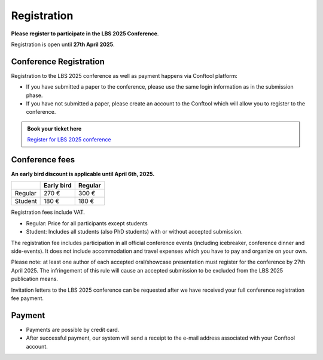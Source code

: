Registration
============

**Please register to participate in the LBS 2025 Conference**.

Registration is open until **27th April 2025**.

Conference Registration
-----------------------

Registration to the LBS 2025 conference as well as payment happens via Conftool platform:

- If you have submitted a paper to the conference, please use the same login information as in the submission phase.
- If you have not submitted a paper, please create an account to the Conftool which will allow you to register to the conference.

.. admonition:: Book your ticket here

    `Register for LBS 2025 conference <http://conftool.org/lbs2025/>`__

Conference fees
---------------

**An early bird discount is applicable until April 6th, 2025.**

+---------+------------+---------+
|         | Early bird | Regular |
+=========+============+=========+
| Regular | 270 €      | 300 €   |
+---------+------------+---------+
| Student | 180 €      | 180 €   |
+---------+------------+---------+

Registration fees include VAT.

- Regular: Price for all participants except students
- Student: Includes all students (also PhD students) with or without accepted submission.

The registration fee includes participation in all official conference events (including icebreaker, conference dinner and side-events).
It does not include accommodation and travel expenses which you have to pay and organize on your own.

Please note: at least one author of each accepted oral/showcase presentation must register for the conference by 27th April 2025.
The infringement of this rule will cause an accepted submission to be excluded from the LBS 2025 publication means.

Invitation letters to the LBS 2025 conference can be requested after we have received your full conference registration fee payment.

Payment
-------

- Payments are possible by credit card.
- After successful payment, our system will send a receipt to the e-mail address associated with your Conftool account.
